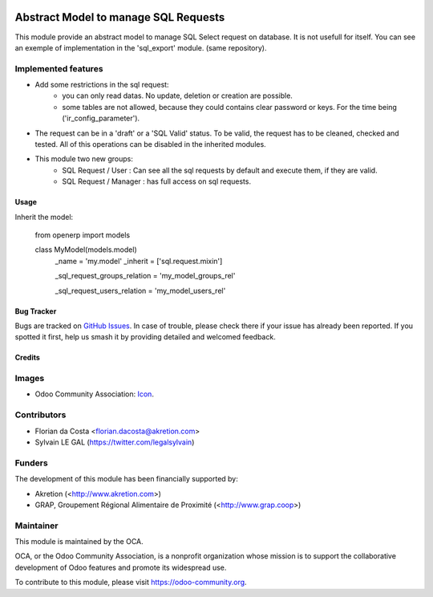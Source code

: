 .. image:: https://img.shields.io/badge/licence-AGPL--3-blue.svg
   :target: http://www.gnu.org/licenses/agpl-3.0-standalone.html
   :alt: License: AGPL-3

=====================================
Abstract Model to manage SQL Requests
=====================================

This module provide an abstract model to manage SQL Select request on database.
It is not usefull for itself. You can see an exemple of implementation in the
'sql_export' module. (same repository).

Implemented features
--------------------

* Add some restrictions in the sql request:
    * you can only read datas. No update, deletion or creation are possible.
    * some tables are not allowed, because they could contains clear password
      or keys. For the time being ('ir_config_parameter').

* The request can be in a 'draft' or a 'SQL Valid' status. To be valid,
  the request has to be cleaned, checked and tested. All of this operations
  can be disabled in the inherited modules.

* This module two new groups:
    * SQL Request / User : Can see all the sql requests by default and execute
      them, if they are valid.
    * SQL Request / Manager : has full access on sql requests.

Usage
=====

Inherit the model:

    from openerp import models

    class MyModel(models.model)
        _name = 'my.model'
        _inherit = ['sql.request.mixin']

        _sql_request_groups_relation = 'my_model_groups_rel'

        _sql_request_users_relation = 'my_model_users_rel'


.. image:: https://odoo-community.org/website/image/ir.attachment/5784_f2813bd/datas
   :alt: Try me on Runbot
   :target: https://runbot.odoo-community.org/runbot/149/10.0

Bug Tracker
===========

Bugs are tracked on `GitHub Issues
<https://github.com/OCA/server-tools/issues>`_. In case of trouble, please
check there if your issue has already been reported. If you spotted it first,
help us smash it by providing detailed and welcomed feedback.

Credits
=======

Images
------

* Odoo Community Association: `Icon <https://github.com/OCA/maintainer-tools/blob/master/template/module/static/description/icon.svg>`_.

Contributors
------------

* Florian da Costa <florian.dacosta@akretion.com>
* Sylvain LE GAL (https://twitter.com/legalsylvain)

Funders
-------

The development of this module has been financially supported by:

* Akretion (<http://www.akretion.com>)
* GRAP, Groupement Régional Alimentaire de Proximité (<http://www.grap.coop>)

Maintainer
----------

.. image:: https://odoo-community.org/logo.png
   :alt: Odoo Community Association
   :target: https://odoo-community.org

This module is maintained by the OCA.

OCA, or the Odoo Community Association, is a nonprofit organization whose
mission is to support the collaborative development of Odoo features and
promote its widespread use.

To contribute to this module, please visit https://odoo-community.org.
